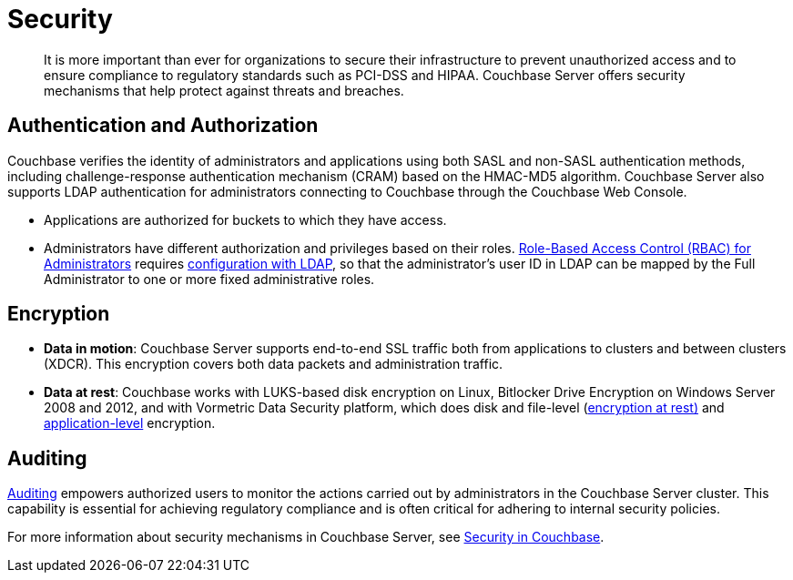 = Security
:page-topic-type: concept

[abstract]
It is more important than ever for organizations to secure their infrastructure to prevent unauthorized access and to ensure compliance to regulatory standards such as PCI-DSS and HIPAA.
Couchbase Server offers security mechanisms that help protect against threats and breaches.

== Authentication and Authorization

Couchbase verifies the identity of administrators and applications using both SASL and non-SASL authentication methods, including challenge-response authentication mechanism (CRAM) based on the HMAC-MD5 algorithm.
Couchbase Server also supports LDAP authentication for administrators connecting to Couchbase through the Couchbase Web Console.

* Applications are authorized for buckets to which they have access.
* Administrators have different authorization and privileges based on their roles.
xref:security:concepts-rbac.adoc[Role-Based Access Control (RBAC) for Administrators] requires xref:security:security-ldap-new.adoc[configuration with LDAP], so that the administrator's user ID in LDAP can be mapped by the Full Administrator to one or more fixed administrative roles.

== Encryption

* *Data in motion*: Couchbase Server supports end-to-end SSL traffic both from applications to clusters and between clusters (XDCR).
This encryption covers both data packets and administration traffic.
* *Data at rest*: Couchbase works with LUKS-based disk encryption on Linux, Bitlocker Drive Encryption on Windows Server 2008 and 2012, and with Vormetric Data Security platform, which does disk and file-level (xref:security:security-data-encryption.adoc[encryption at rest)] and xref:security:security-in-applications.adoc[application-level] encryption.

== Auditing

xref:security:security-auditing.adoc[Auditing] empowers authorized users to monitor the actions carried out by administrators in the Couchbase Server cluster.
This capability is essential for achieving regulatory compliance and is often critical for adhering to internal security policies.

For more information about security mechanisms in Couchbase Server, see xref:security:security-intro.adoc[Security in Couchbase].
